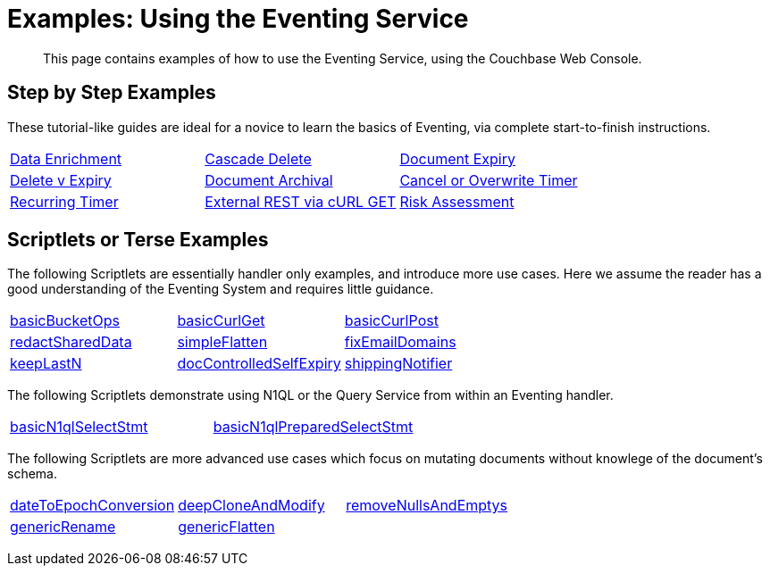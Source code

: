 = Examples: Using the Eventing Service
:page-edition: Enterprise Edition

+++ <!-- Couchbase Eventing Examples --> +++
[abstract]
This page contains examples of how to use the Eventing Service, using the Couchbase Web Console.

[#examples-step-by-step]
== Step by Step Examples

[#Couchbase-Eventing-Examples]
These tutorial-like guides are ideal for a novice to learn the basics of Eventing, via complete start-to-finish instructions.

[cols="1,1,1"]
|=== 
| xref:eventing:eventing-example-data-enrichment.adoc[Data Enrichment]  
| xref:eventing:eventing-examples-cascade-delete.adoc[Cascade Delete]  
| xref:eventing:eventing-examples-docexpiry.adoc[Document Expiry]  
| xref:eventing:eventing-examples-delete-v-expiry.adoc[Delete v Expiry] 
| xref:eventing:eventing-examples-docarchive.adoc[Document Archival]    
| xref:eventing:eventing-examples-cancel-overwrite-timer.adoc[Cancel or Overwrite Timer] 
| xref:eventing:eventing-examples-recurring-timer.adoc[Recurring Timer]     
| xref:eventing:eventing-examples-rest-via-curl-get.adoc[External REST via cURL GET]   
| xref:eventing:eventing-examples-high-risk.adoc[Risk Assessment]  
|===

[#examples-scriptlets]
== Scriptlets or Terse Examples

[#Couchbase-Eventing-Scriptlets]
The following Scriptlets are essentially handler only examples, and introduce more use cases. Here we assume the reader has a good understanding of the Eventing System and requires little guidance.

[#Couchbase-Eventing-Snipets]
[cols="1,1,1"]
|=== 
| xref:eventing:eventing-handler-basicBucketOps.adoc[basicBucketOps]
| xref:eventing:eventing-handler-curl-get.adoc[basicCurlGet]
| xref:eventing:eventing-handler-curl-post.adoc[basicCurlPost]
| xref:eventing:eventing-handler-redactSharedData.adoc[redactSharedData]
| xref:eventing:eventing-handler-simpleFlatten.adoc[simpleFlatten]
| xref:eventing:eventing-handler-fixEmailDomains.adoc[fixEmailDomains]
| xref:eventing:eventing-handler-keepLastN.adoc[keepLastN]
| xref:eventing:eventing-handler-docControlledSelfExpiry.adoc[docControlledSelfExpiry]
| xref:eventing:eventing-handler-shippingNotifier.adoc[shippingNotifier]
|===

The following Scriptlets demonstrate using N1QL or the Query Service from within an Eventing handler.

[cols="1,1,1"]
|=== 
| xref:eventing:eventing-handler-basicN1qlSelectStmt.adoc[basicN1qlSelectStmt]
| xref:eventing:eventing-handler-basicN1qlPreparedSelectStmt.adoc[basicN1qlPreparedSelectStmt]
|
|===

The following Scriptlets are more advanced use cases which focus on mutating documents without knowlege of the document's schema.

[cols="1,1,1"]
|=== 
| xref:eventing:eventing-handler-dateToEpochConversion.adoc[dateToEpochConversion]
| xref:eventing:eventing-handler-deepCloneAndModify.adoc[deepCloneAndModify]
| xref:eventing:eventing-handler-removeNullsAndEmptys.adoc[removeNullsAndEmptys]
| xref:eventing:eventing-handler-genericRename.adoc[genericRename]
| xref:eventing:eventing-handler-genericFlatten.adoc[genericFlatten]
|
|===

+++ <!-- Couchbase Eventing Examples --> +++
